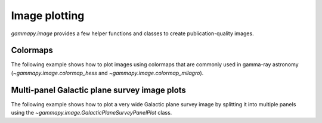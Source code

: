 Image plotting
==============

`gammapy.image` provides a few helper functions and classes to create
publication-quality images.

Colormaps
---------

The following example shows how to plot images using colormaps that are commonly
used in gamma-ray astronomy (`~gammapy.image.colormap_hess` and `~gammapy.image.colormap_milagro`).

.. plot:: image/colormap_example.py

Multi-panel Galactic plane survey image plots
---------------------------------------------

The following example shows how to plot a very wide Galactic plane survey image
by splitting it into multiple panels using the `~gammapy.image.GalacticPlaneSurveyPanelPlot` class.

.. plot:: image/survey_example.py
